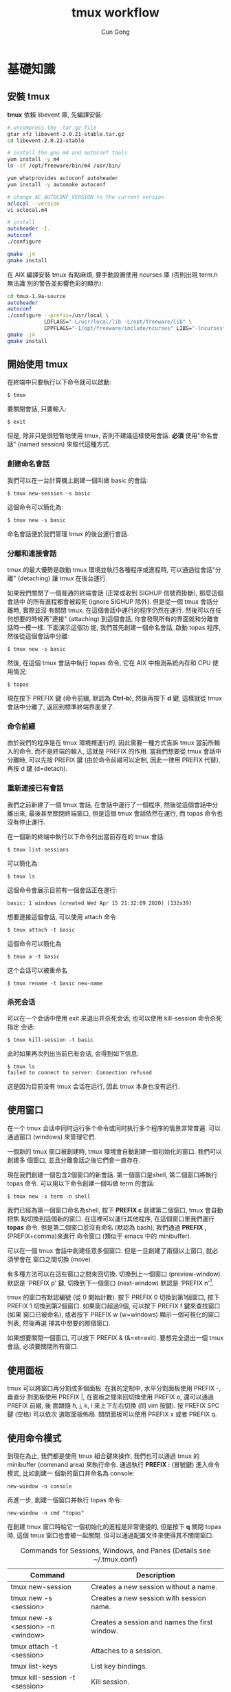 #+TITLE: tmux workflow
#+AUTHOR: Cun Gong
* 基礎知識
** 安裝 tmux
*tmux* 依賴 libevent 庫, 先編譯安裝:
#+BEGIN_SRC sh
  # uncompress the .tar.gz file
  gtar xfz libevent-2.0.21-stable.tar.gz
  cd libevent-2.0.21-stable

  # install the gnu m4 and autoconf tools
  yum install -y m4
  ln -sf /opt/freeware/bin/m4 /usr/bin/

  yum whatprovides autoconf autoheader
  yum install -y automake autoconf

  # change AC_AUTOCONF_VERSION to the current version
  aclocal --version
  vi aclocal.m4

  # install
  autoheader -I.
  autoconf
  ./configure

  gmake -j4
  gmake install

#+END_SRC 
在 AIX 編譯安裝 tmux 有點麻煩, 要手動設置使用 ncurses 庫 (否則出現 term.h 無法識
別的警告並影響色彩的顯示):
#+BEGIN_SRC sh
  cd tmux-1.9a-source
  autoheader
  autoconf
  ./configure --prefix=/usr/local \
              LDFLAGS="-L/usr/local/lib -L/opt/freeware/lib" \
              CPPFLAGS="-I/opt/freeware/include/ncurses" LIBS="-lncurses" CC=xlc
  gmake -j4
  gmake install

#+END_SRC
** 開始使用 tmux
在終端中只要執行以下命令就可以啟動:
#+BEGIN_EXAMPLE
$ tmux
#+END_EXAMPLE
要關閉會話, 只要輸入:
#+BEGIN_EXAMPLE
$ exit
#+END_EXAMPLE
但是, 除非只是很短暫地使用 tmux, 否則不建議這樣使用會話. *必須* 使用"命名會話"
(named session) 來取代這種方式.
*** 創建命名會話
我們可以在一台計算機上創建一個叫做 basic 的會話:
#+BEGIN_EXAMPLE
$ tmux new-session -s basic
#+END_EXAMPLE
這個命令可以簡化為:
#+BEGIN_EXAMPLE
$ tmux new -s basic
#+END_EXAMPLE
命名會話便於我們管理 tmux 的後台運行會話.
*** 分離和連接會話
tmux 的最大優勢是啟動 tmux 環境並執行各種程序或進程時, 可以通過從會話"分離"
(detaching) 讓 tmux 在後台運行.

如果我們關閉了一個普通的終端會話 (正常或收到 SIGHUP 信號而掛斷), 那麼這個會話中
的所有進程都會被殺死 (ignore SIGHUP 除外). 但是從一個 tmux 會話分離時, 實際並沒
有關閉 tmux. 在這個會話中運行的程序仍然在運行. 然後可以在任何想要的時候再"連接"
(attaching) 到這個會話, 你會發現所有的界面就和分離會話時一模一樣. 下面演示這個功
能, 我們首先創建一個命名會話, 啟動 topas 程序, 然後從這個會話中分離:
#+BEGIN_EXAMPLE
$ tmux new -s basic
#+END_EXAMPLE
然後, 在這個 tmux 會話中執行 topas 命令, 它在 AIX 中檢測系統內存和 CPU 使用情況:
#+BEGIN_EXAMPLE
$ topas
#+END_EXAMPLE
現在按下 PREFIX 鍵 (命令前綴, 默認為 *Ctrl-b*), 然後再按下 *d* 鍵, 這樣就從 tmux
會話中分離了, 返回到標準終端界面里了.
*** 命令前綴
由於我們的程序是在 tmux 環境裡運行的, 因此需要一種方式告訴 tmux 當前所輸入的命令,
而不是終端的輸入, 這就是 PREFIX 的作用. 當我們想要從 tmux 會話中分離時, 可以先按
PREFIX 鍵 (由於命令前綴可以定制, 因此一律用 PREFIX 代替), 再按 d 鍵 (d=detach).
*** 重新連接已有會話
我們之前新建了一個 tmux 會話, 在會話中運行了一個程序, 然後從這個會話中分離出來,
最後甚至關閉終端窗口, 但是這個 tmux 會話依然在運行, 而 topas 命令也沒有停止運行.

在一個新的終端中執行以下命令列出當前存在的 tmux 會話:
#+BEGIN_EXAMPLE
$ tmux list-sessions
#+END_EXAMPLE
可以簡化為:
#+BEGIN_EXAMPLE
$ tmux ls
#+END_EXAMPLE
這個命令會展示目前有一個會話正在運行:
#+BEGIN_EXAMPLE
basic: 1 windows (created Wed Apr 15 21:32:09 2020) [132x39]
#+END_EXAMPLE
想要連接這個會話, 可以使用 attach 命令
#+BEGIN_EXAMPLE
$ tmux attach -t basic
#+END_EXAMPLE
這個命令可以簡化為
#+BEGIN_EXAMPLE
$ tmux a -t basic
#+END_EXAMPLE
这个会话可以被重命名
#+BEGIN_EXAMPLE
$ tmux rename -t basic new-name
#+END_EXAMPLE
*** 杀死会话
可以在一个会话中使用 exit 来退出并杀死会话, 也可以使用 kill-session 命令杀死指定
会话:
#+BEGIN_EXAMPLE
$ tmux kill-session -t basic
#+END_EXAMPLE
此时如果再次列出当前已有会话, 会得到如下信息:
#+BEGIN_EXAMPLE
$ tmux ls
failed to connect to server: Connection refused
#+END_EXAMPLE
这是因为目前没有 tmux 会话在运行, 因此 tmux 本身也没有运行.
** 使用窗口
在一个 tmux 会话中同时运行多个命令或同时执行多个程序的情景非常普遍. 可以通過窗口
(windows) 來管理它們.

一個新的 tmux 窗口被創建時, tmux 環境會自動創建一個初始化的窗口. 我們可以創建多
個窗口, 並且分離會話之後它們會一直存在.

現在我們創建一個包含2個窗口的新會話. 第一個窗口是shell, 第二個窗口將執行 topas
命令. 可以用以下命令創建一個叫做 term 的會話:
#+begin_example
$ tmux new -s term -n shell
#+end_example
我們已經為第一個窗口命名為shell, 按下 *PREFIX c* 創建第二個窗口, tmux 會自動把焦
點切換到這個新的窗口. 在這裡可以運行其他程序, 在這個窗口里我們運行 *topas* 命令.
但是第二個窗口並沒有命名 (默認為 bash), 我們通過 *PREFIX ,* (PREFIX+comma)來進行
命令窗口 (類似于 emacs 中的 minibuffer).

可以在一個 tmux 會話中創建任意多個窗口. 但是一旦創建了兩個以上窗口, 就必須學會在
窗口之間切換 (move).

有多種方法可以在這些窗口之間來回切換. 切換到上一個窗口 (preview-window) 默認是
'PREFIX p' 鍵, 切換到下一個窗口 (next-window) 默認是 'PREFIX n'[fn:1].

tmux 的窗口有默認編號 (從 0 開始計數). 按下 PREFIX 0 切換到第1個窗口, 按下
PREFIX 1 切換到第2個窗口. 如果窗口超過9個, 可以按下 PREFIX f 鍵來查找窗口 (如果
窗口已被命名), 或者按下 PREFIX w (w=windows) 顯示一個可視化的窗口列表, 然後再選
擇其中想要的那個窗口.

如果想要關閉一個窗口, 可以按下 PREFIX & (&=et=exit). 要想完全退出一個 tmux 會話,
必須要關閉所有窗口.
** 使用面板
tmux 可以將窗口再分割成多個面板. 在我的定制中, 水平分割面板使用 PREFIX -, 垂直分
割面板使用 PREFIX |, 在面板之間來回切換使用 PREFIX o, 還可以通過 PREFIX 前綴, 後
面跟隨 h, j, k, l 來上下左右切換 (同 vim 按鍵). 按 PREFIX SPC 鍵 (空格) 可以依次
選取面板佈局. 關閉面板可以使用 PREFIX x 或者 PREFIX q.
** 使用命令模式
到現在為止, 我們都是使用 tmux 組合鍵來操作, 我們也可以通過 tmux 的 minibuffer
(command area) 來執行命令. 通過執行 *PREFIX :* (冒號鍵) 進入命令模式, 比如創建一
個新的窗口并命名為 console:
#+begin_example
new-window -n console
#+end_example
再進一步, 創建一個窗口并執行 topas 命令:
#+begin_example
new-window -n cmd "topas"
#+end_example
在創建 tmux 窗口時給它一個初始化的進程是非常便捷的, 但是按下 *q* 關閉 topas 時,
這個 tmux 窗口也會被一起關閉. 但可以通過配置文件來使得其不關閉窗口.


#+CAPTION: Commands for Sessions, Windows, and Panes (Details see ~/.tmux.conf)
#+ATTR_HTML: :border 2 :rules all :frame border
| Command                           | Description                                                               |
|-----------------------------------+---------------------------------------------------------------------------|
| tmux new-session                  | Creates a new session without a name.                                     |
| tmux new -s <session>             | Creates a new session with session name.                                  |
| tmux new -s <session> -n <window> | Creates a session and names the first window.                             |
| tmux attach -t <session>          | Attaches to a session.                                                    |
| tmux list-keys                    | List key bindings.                                                        |
| tmux kill-session -t <session>    | Kill session.                                                             |
| PREFIX d                          | Detaches from the session, leaving the session running in the background. |
| PREFIX :                          | Enters Command mode.                                                      |
| PREFIX -                          | Divides the current window in half horizontally.                          |
| PREFIX \vert                      | Divides the current window in half vertically.                            |
| PREFIX o                          | Cycles through open panes.                                                |
| PREFIX SPC                        | Cycles through the various pane layouts.                                  |
| PREFIX {                          | Move the current pane lest                                                |
| PREFIX }                          | Move the current pane right                                               |
| PREFIX !                          | Break pane into window                                                    |
| PREFIX x                          | Closes the current pane after prompting for confirmation.                 |
| PREFIX C-q                        | Momentarily displays pane numbers in each pane.                           |
| PREFIX :new<Ret>                  | Creates new session                                                       |
| PREFIX s                          | List sessions                                                             |
| PREFIX $                          | Name session                                                              |
| PREFIX c                          | Creates a new window from within an existing tmux session.                |
| PREFIX w                          | Displays a selectable list of windows in the current session.             |
| PREFIX ,                          | Displays a prompt to rename a window.                                     |
| PREFIX 0..9                       | Selects windows by number.                                                |
| PREFIX &                          | Closes the current window after prompting for confirmation.               |
| PREFIX f                          | Find window                                                               |
| PREFIX H                          | Resizes the current pane left 5 SPC                                       |
| PREFIX L                          | Resizes the current pane right 5 SPC                                      |
| PREFIX j                          | Resizes the current pane down 5 SPC                                       |
| PREFIX k                          | Resizes the current pane upward 5 SPC                                     |
| PREFIX M-l                        | Logging the current pane                                                  |
| PREFIX M-c                        | Captures the current pane                                                 |
| PREFIX M-h                        | Dump the history output of the current pane                               |


* 配置 tmux 
在默認情況下, tmux 會在兩個位置查找配置文件. 首先查找 ~/.tmux.conf 作為系統配
置, 然後在當前用戶的主目錄下查找 /etc/tmux.conf 文件.
如果這兩個文件都不存在, tmux 就會使用默認配置. 
我們主要通過配置 ~/.tmux.conf 文件來定制 tmux.
** 定義更方便的前綴鍵
tmux 默認使用 Ctrl-b 作為 PREFIX, 如果將 =CAPS LOCK= 映射為 =CTRL= 之後, PREFIX
設為Ctrl-a 將更為方便.

在 ~/.tmux.conf 中, 我們使用 *set-option* 命令來設置選項, 可以縮寫為 *set*
#+begin_example
set -g prefix C-a 
#+end_example
這裡我們使用 *-g* 選項, 即全局配置. 儘管不是必須的, 我們可以通過 *unbind-key* 命
令或 *unbind* 命令移除之前的組合鍵
#+begin_example
unbind C-b
#+end_example
tmux 并不會 *實時* 地自動地從配置文件讀取修改. 因此如果你在使用 tmux 的過程中修
改了 ~/.tmux.conf 文件, 要讓配置修改生效的話, 需要關閉所有的 tmux 會話然後重新打
開它, 要麼在 tmux 中發送一個命令來重新加載配置文件. 現在我們來自定義一個快捷鍵來
讓它重新加載配置文件:
#+begin_example
bind C-r source-file ~/.tmux.conf
#+end_example
這樣就綁定了 C-r 來 reload 配置文件, 儘管上面的命令沒有 PREFIX, 但是在使用 bind
定義快捷鍵后, 還是需要在實際中先按下 PREFIX, 再按下 *C-r* 鍵. 雖然我們自定義了加
載配置文件的快捷鍵, 但是在新的配置文件被加載前我們還是不能使用它, 因此還需要再使
用一次 'PREFIX :' 進入命令模式, 然後輸入以下命令重新加載配置文件:
#+begin_example
source-file ~/.tmux.conf 
#+end_example
重新加載配置文件后, tmux 並不會提示配置是否改變, 最好通過 *display* 命令讓 tmux
在狀態欄輸出一個消息:
#+begin_example
bind C-r source-file ~/.tmux.conf \; display "Reloaded!"
#+end_example
通過在多個命令之間添加 =\;= 符號可以使一個鍵綁定多個命令. 通過剛才定義的快捷鍵,
我們可以在修改配置文件后按下 PREFIX C-r 鍵使新的配置快速生效.

我們把前綴鍵重新映射到了 C-a 鍵, 但是例如 vim, emacs 甚至是 bash 終端等也會用到
這個組合鍵, 我們需要配置 tmux, 把這個組合鍵發送給需要的程序中. 可以定義一個快捷
鍵來發送 =send-prefix= 命令:
#+begin_example
bind C-a send-prefix
#+end_example
在配置生效后, 只需要按兩次 C-a 就可以把 C-a 命令發送給 tmux 里的程序了.

其他鍵定義 (分割面板, 重新映射移動鍵等), 請參考 ~/.tmux.conf 文件.
** 視圖風格
   為了讓 tmux 具有最佳的視覺體驗, 首先要確保終端和 tmux 都運行在 256 色模式中,
   我們首先配置終端.
*** 設置 PuTTY
 - PuTTY configuration $\rightarrow$ Window $\rightarrow$ Colours $\rightarrow$
   Allow terminal to use xterm 256-colour mode
 - PuTTY configuration $\rightarrow$ Connection $\rightarrow$ Data $\rightarrow$
   Terminal-type string $\rightarrow$ xterm-256color
*** 定制顏色
我們可以通過以下簡單的腳本來測試和選擇想要的顏色
#+BEGIN_SRC sh
  export TERM=xterm-256color
  bash -c 'for i in {0..255}; \
   do printf "\x1b[38;5;${i}mcolour${i}\n"; done'
#+END_SRC
各類窗口, 面板, 及裝填欄的顏色請參考 ~/.tmux.conf 文件.

#+CAPTION: For Future Reference
#+ATTR_HTML: :border 2 :rules all :frame border
| Command                             | Description                                                                                                                                                                                                                                                            |
|-------------------------------------+------------------------------------------------------------------------------------------------------------------------------------------------------------------------------------------------------------------------------------------------------------------------|
| set -g prefix C-a                   | Sets the key combination for the Prefix key.                                                                                                                                                                                                                           |
| set -sg escape-time n               | Sets the amount of time (in milliseconds) tmux waits for a keystroke after pressing Prefix.                                                                                                                                                                            |
| source-file [file]                  | Loads a configuration file. Use this to reload the existing configuration or bring in additional configuration options later.                                                                                                                                          |
| bind C-a send-prefix                | Configures tmux to send the prefix when pressing the Prefix combination twice consecutively.                                                                                                                                                                           |
| bind-key [key] [command]            | Creates a keybinding that executes the specified command. Can be shortened to bind                                                                                                                                                                                     |
| bind-key -r [key] [command]         | Creates a keybinding that is repeatable, meaning you only need to press the Prefix key once, and you can press the assigned key repeatedly afterwards. This is useful for commands where you want to cycle through elements or resize panes. Can be shortened to bind. |
| unbind-key [key]                    | Removes a defined keybinding so it can be bound to a different command. Can be shortened to unbind.                                                                                                                                                                    |
| display-message or display          | Displays the given text in the status message.                                                                                                                                                                                                                         |
| set-option [flags] [option] [value] | Sets options for sessions. Using the -g flag sets the option for all sessions.                                                                                                                                                                                         |
| set-window-option [option] [value]  | Sets options for windows, such as activity notifications, cursor movement, or other elements related to windows and panes.                                                                                                                                             |
| set -a                              | Appends values onto existing options rather than replacing the option’s value.                                                                                                                                                                                        |
| run-shell                           | Execute shell-command in the background without creating a window.                                                                                                                                                                                                     |
#+TBLFM: 



* 腳本定制 tmux 環境
在項目工作時, 可能需要運行一大堆的工具和命令集. 我們可以使用 tmux 的
client-server 模型, 來創建一個定制的腳本來自動地構建開發環境, 分割窗口並運行程序.

** 編寫一個項目配置腳本
我們完全可以讓 tmux 創建包含多個窗口, 每個窗口包含多個面板, 並且讓每個面板都運行
不同的程序, 使得一鍵執行多個程序, 並且將窗口保持在最舒服的狀態. 以應急協作為例,
我們可以一鍵進入需要運維的服務器, 檢查 topas 狀態, 打開 OMS 菜單隨時準備重啟進程,
並有一個命令行可以輸入任何命令. 為了實現這個能力, 我們準備的腳本如下
#+BEGIN_SRC sh
  #!/usr/bin/ksh

  # script name: event.tmux
  # usage: event.tmux <hostname>
  # result: open two windows, the 1st window will be split to two panes, the 1st
  #   pane show the OMS menu, the 2nd pane give you a shell; the 2nd window will
  #   execute the 'topas' command.

  alias tmux='tmux -2u'
  typeset event=event_$$

  if tmux has-session -t ${event} 2>/dev/null; then
      echo "session event ${event} existed" >&2
      exit -1
  fi

  if [ $# -lt 1 ]; then
      echo "miss hostname" >&2
      exit -1
  fi
  typeset host=$1


  tmux new-session -s ${event} -n $host -d
  tmux send-keys -t ${event} "ssh -t bunimsvr ssh -t $host" C-m
  tmux send-keys -t ${event} "cd /menus" C-m
  tmux send-keys -t ${event} "/menus/menu.ksh" C-m

  # split windows vertically
  tmux split-window -v -t ${event}
  tmux send-keys -t $event:0.1 "ssh -t bunimsvr ssh -t $host" C-m

  # create a new window to display the topas
  tmux new-window -n topas -t $event "ssh -t bunimsvr ssh -t $host topas"

  tmux select-window -t ${event}:0
  tmux attach -t $event
#+END_SRC
通過執行以上腳本, 將會進入到 tmux 終端畫面, 其中生產系統的操作畫面已經等待著你.

* 和 git 集成
以 *install_scripts* 項目為例, 整個項目的主目錄為 */smgroup/install_scripts/*,
目前只有 *master* 分支, 目前核心維護者是 GongCun. 對於開發者來說, 常規步驟將是:

1. *Fork* the project to create developer's own repository in GitLab.
2. Clone the Git repository with
   #+begin_src sh
     git clone git@bocgitsvr.bocmo.com:{developer}/install_scripts.git \
         ./install_scripts_${developer}
   #+end_src

3. Setup ssh access 
   #+begin_example
     $ ssh-keygen -f ~/.ssh/${developer}_id_rsa

     ## Copy the content of ${developer}_id_rsa.pub to 'SSH Keys' in User Settings of gitlab

     $ eval "$(ssh-agent -s)"
     $ ssh-add ~/.ssh/${developer}_id_rsa
     $ ssh -T git@bocgitsvr.bocmo.com
     Welcome to GitLab, ${developer}!
#+end_example

4. Branch from origin/origin with
   #+begin_src sh
     git fetch origin master
     git checkout -b ${developer} origin/master
   #+end_src

5. Make changes and commit them with 'git add' and 'git commit' in ${developer} branch.

6. Push the new commit to the developer's repository
   #+begin_src sh
     git push -u origin ${developer}
   #+end_src

7. Create merge request to *master* branch of =install_scripts=, and ask other team members
   for review and feedback of the changes.

These steps allow a core maintainer to merge a branch into master branch
after successful review:

1. Fetch and check out the branch for this merge request
   #+begin_src sh
     git checkout -D ${developer}/install_scripts-${developer} 2>/dev/null
     git fetch git@bocgitsvr.bocmo.com:${developer}/install_scripts.git ${developer}
     git checkout -b ${developer}/install_scripts-${developer} FETCH_HEAD
   #+end_src

   FETCH_HEAD is a short-lived ref, to keep track of what has just been fetched
   from the remote repository. git pull first invokes git fetch, in normal cases
   fetching a branch from the remote; FETCH_HEAD points to the tip of this branch
   (it stores the SHA1 of the commit, just as branches do). git pull then invokes
   git merge, merging FETCH_HEAD into the current branch.

   
2. Review the changes locally
   #+begin_src sh
     # compare two branch
     git diff master..${developer}/install_scripts-${developer}

     # only show the changed files
     git diff master..${developer}/install_scripts-${developer} --name-only
   #+end_src
3. Merge the branch and fix any conflicts that come up 
   #+begin_src sh
     git checkout master
     git merge --no-ff ${developer}/install_scripts-{developer}
   #+end_src
4. Push the result of the merge to GitLab
   #+begin_src sh
     git push origin master
   #+end_src

*Tip*: You can also checkout merge requests locally by [[http://bocgitsvr.bocmo.com/gitlab/help/user/project/merge_requests.md#checkout-merge-requests-locally][following these guidelines]].


# master branch -> fork -> feature branch -> checkout developer branch -> pull
# merge request -> master branch merge the feature

#+CAPTION: Work flow for developer
[[file:./develop-flow.png]]


** 通過 tmux 自動化
可以通過 tmux 來定制 git 開發環境: 我們將用戶從主倉庫 clone 到本地, 並 checkout
到開發分支, 然後通過 vim 打開工作目錄的流程通過 tmux 一氣呵成. 我們通過兩個腳本
來實現自動化: *develop-git.sh* 用來執行 =git clone= 操作, 并調用 *develop.tmux*
腳本來實現打開 vim[fn:2] 并顯示 branch 信息:

#+CAPTION: Pane layout for developing
[[file:./develop-git.png]]


* 文本和緩衝區
在日常工作中, 使用複製粘貼的次數遠超你的想象. 使用 tmux, 可以通過快捷鍵方便地操
作屏幕內容, 比如複製一段面板內容到另一個面板中去, 或者翻看之前的屏幕輸出. 本章將
會介紹如何管理 tmux 會話中的文本, 并 DIY 一個插件實現錄屏功能.

** 使用複製模式滾動輸出
通過定制 ~/.tmux.conf, 按下 'PREFIX ESC' 將進入複製模式 (類似于 vi), 我們在
~/.tmux.conf 中配置使用了 vi 中的移動鍵, 這樣操作將非常方便:
#+begin_example
setw -g mode-keys vi
#+end_example
這個配置可以使用 =h, j, k, l= 在緩衝區中移動, 要離開複製模式, 只需按下 ENTER 鍵.
我們也可以使用 =w, b, f/F, t/T= 等功能鍵輔助移動.

*** 在緩衝區中快速移動
通過 vi 的滾屏鍵可以在緩衝區中快速移動, 這些鍵包括:
- *C-f* 向下翻滾一屏
- *C-b* 向上翻滾一屏
- *g* 跳轉到緩衝區歷史的最頂部
- *G* 跳轉到緩衝區歷史的最底部

*** 查找緩衝區
在複製模式中按下 *?* 或 */* 鍵可以向下或向上查找 char/string, 跳轉到下一個匹配按
*n*, 跳轉到上一個匹配按 *N* (如果按下 ? 鍵, 則方向相反).

*** 複製和粘貼文本
複製和粘貼文本也非常類似於 vi 操作, 在複製模式中按下 SPACE 鍵將開始選擇文本, 然
後可以繼續通過 vi 快捷鍵移動選擇區域, 按下 *y* 鍵將被選擇的區域複製到粘貼緩衝區
中[fn:3]. 要粘貼剛才捕獲的內容, 則直接按下 *PREFIX p* 鍵. 由於粘貼緩衝區是一個環
形棧, 每複製一個新的文本, 就會把緩存放在棧的最頂端, 可以通過以下鍵綁定來選擇或操
作粘貼緩衝區:

- *PREFIX C-s* 顯示粘貼緩衝區內容
- *PREFIX C-l* 列出複製文本清單
- *PREFIX C-c* 選擇要複製的文本 (可以通過 j,k 等鍵移動)
- *PREFIX C-d* 刪除棧頂的文本. 建議使用 =PREFIX :[RET] deleteb -b buffer-name=
  來刪除指定的緩衝區較好.


** 如何創建 tmux 插件
由於多重緩衝區的操作已經較為複雜了, 而對於屏幕的記錄, 快照, 及歷史輸出的保存,
已經不能通過簡單的鍵綁定來方便地實現了, 我們可以嘗試自己寫插件.

*** 創建一個新的 git 項目

    #+begin_example
      $ mkdir -p ${TMUX_PLUGIN_PATH}/my-logging
      $ cd ${TMUX_PLUGIN_PATH}/my-logging
      $ git init
    #+end_example

*** 創建 =*.tmux= 插件運行文件
    #+begin_example
      $ touch my-logging.tmux
      $ chmod u+x my-logging.tmux
    #+end_example

*** 創建關於插件的鍵綁定
我們實現以下鍵綁定功能:

1. =PREFIX M-l= - Trigger 終端錄屏 (Meta 是指 Alt 鍵).
2. =PREFIX M-c= - 將當前畫面 dump 下來.
3. =PREFIX M-h= - 將當前窗口或面板的所有歷史輸出保存下來.

因此 *my-logging.tmux* 的內容如下:
#+begin_src sh
  #!/usr/bin/env bash

  CURRENT_DIR="$( cd "$( dirname "${BASH_SOURCE[0]}" )" && pwd )"
  tmux bind-key M-l run-shell "$CURRENT_DIR/scripts/my_logging.sh"
  tmux bind-key M-c run-shell "$CURRENT_DIR/scripts/my_capture.sh"
  tmux bind-key M-h run-shell "$CURRENT_DIR/scripts/my_history.sh"
#+end_src

注意調用的 *.sh* 腳本必須有可執行權限.

*** 實現插件功能
以 *my_logging.sh* 為例:
#+begin_src sh
  #!/usr/bin/env bash

  saved_display_time=$(tmux show-option -gqv display-time)
  if [ -z "saved_display_time" ]; then
      saved_display_time=750;
  fi

  file="/tmp/tmux-log-#S.#W.#P.%Y-%b-%d-%R.log"
  tmux set-option -gq display-time 5000
  tmux pipe-pane -o "cat >>$file"
  tmux display-message "Screen logging to $file"
  tmux set-option -gq display-time ${saved_display_time}
#+end_src
其實際調用的是 pipe-pane 命令, 并增加了消息顯示等功能.

*** 測試插件
執行以下命令檢查插件是否有效:
#+begin_example
$ ./my-logging.tmux
#+end_example

如果插件有效, 可以在 ~/.tmux.conf 中增加如下配置:
#+begin_example
run-shell /smgroup/tmux/plugin/my-logging/my-logging.tmux
#+end_example
這樣確保 tmux 啟動時自動載入插件.

關於如何編寫插件的更多內容, 可以參考[[https://github.com/tmux-plugins/tpm/blob/master/docs/how_to_create_plugin.md][How to create Tmux plugins]].

* 使用 tmux 結對編程
tmux 最受人們歡迎的功能之一是結對編程 (pair programming). 遠程用戶協作有兩種方式,
第一種是有一個公用賬戶 (比如 nim 服務器上的 root 用戶), 在這個賬戶下配置 tmux 和
工作環境; 第二種方法是使用 tmux 的 sockets 連接, 這樣你就可以讓其他用戶連接到你
的 tmux 會話中而無需共享賬戶信息.

** 通過共享賬戶結對編程
這是最簡便的方式, A 用戶登錄系統中建立一個會話
#+begin_example
$ tmux new -s pairing
#+end_example
B 用戶可以 attach 到這個會話進行項目協作
#+begin_example
$ tmux a -t pairing
#+end_example

以上方式 A 和 B 通常會看到相同的內容並在同一個窗口中交互, 但很多時候人們希望能夠
在獨立的, 不同的窗口工作而不用互相干擾. 使用 "組會話" (grouped session) 可以實現
這個功能. 首先 A 用戶創建一個會話:
#+begin_example
$ tmux new -s pairing
#+end_example
B 用戶不是直接 attach 到這個會話, 而是"創建一個新的會話"來加入到這個會話中, 但要
指定原始會話 pairing, 然後再指定一個B用戶自己的會話名:
#+begin_example
  $ tmux new -t pairing -s mysession
#+end_example
當第二個會話啟動時, 兩個用戶都可以同時在這個會話里進行交互, 但是每個用戶都可以創
建相互獨立的窗口. 第二個用戶可以通過 =kill-session= 結束自己的會話, 而原始會話仍
然存在. 但是, 如果所有的窗口都關閉了, 則原始會話和新會話都會被殺死.

** 使用 Socket 結對編程
使用 tmux 提供的 socket 支持, 可以讓多個用戶連接到會話而不用共享賬戶. A 用戶先用
自己的賬戶登錄系統, 并通過 socket 創建一個新的 tmux 會話:
#+begin_example
$ tmux -S /var/tmux/pairing
#+end_example
B 用戶只要指定 unix domain socket 路徑并連接, 就可以 attach 會話 
#+begin_example
$ tmux -S /var/tmux/pairing attach
#+end_example
使用這種方式時, ~/.tmux.conf 文件是指第一個啟動這個會話的用戶的配置文件. 另外通
過 socket 方式啟動的 tmux 會話是不能通過 =tmux ls= 顯示的, 可以通過 *lsof* 來獲
知:
#+begin_example
$ sudo lsof -U | grep '^tmux'
#+end_example

* tmux 同類軟件
tmux 採用的終端技術可以追溯到古老的 [[https://core.tcl-lang.org/expect/index][Expect]]. Expect 是一種 Tcl 方言, 通過在用戶輸
入和偽終端 (pseudo-terminal) 之間架設精巧的腳本語言實現交互自動化. Expect 非常強
大, 但隨著 Tcl 語言的衰落而逐漸淡出歷史, 而隨後又被不斷發明. Don Libes 在
[[https://archive.org/details/exploringexpectt00libe][Exploring Expect]] 一書對如何通過 expect 實現多進程交互和disconnect/reconnect 終端
進程有精彩的講解, 採用的方法是如此經典 (通過一對 fifo 具名管道實現用戶和進程的通信),
直接啟發了 tmux的 detach/attach 功能. 在 Expect 中可以調用 *mkfifo* 創建一對具名
管道:

- *infifo* 將用戶輸入 (i.e., keystrokes) 發送到終端進程.
- *outfifo* 將終端進程產生的數據發送給用戶.

因此對於 disconnected (detached) 的終端進程, 其狀態如下:

[[file:./disconn.png]]

而用戶 reconnect (attach) 時, 其狀態如下:

[[file:./reconn.png]]

tmux 在 expect 的基礎上實現了在 interactive 狀態下可以 detach 會話 (而不僅僅是在
spawn 結束時自動 detach/attach), 並且通過 unix domain socket 雙向管道替代了 fifo
單向管道.

** screen
Screen 也是 tmux 的先驅之一, 雖然 screen 的可擴展性不如 tmux, 但是 screen 和
emacs 結合的更好一點 (至少我感到在 screen 裡運行 emacs 比在 tmux 中快), 同時
screen 對 session 具有密碼保護功能. Screen 在 AIX 上同樣有安裝問題, 要手動修改一
些代碼并重新編譯才能正確顯示xterm-256color終端[fn:4]. 編譯命令如下:
#+begin_src sh 
  ./autogen.sh

  ## fix the symbol mistake in the following scripts
  ## osdef.h, layer.c, layout.c, then go on.

  ./configure --prefix=/usr/local --enable-colors256 \
              LDFLAGS="-L/usr/local/lib -L/opt/freeware/lib" \
              CPPFLAGS="-I/opt/freeware/include/ncurses" LIBS="-lncurses" CC=xlc

  gmake -j4
  gmake install
#+end_src

同樣在 *~/.screenrc* 中需要做一些配置才能與 vim 等兼容, 我在 screen 中將 PREFIX
綁定為 *C-\*:
#+BEGIN_EXAMPLE
escape ^|^|
maptimeout 5
term xterm-256color
#+END_EXAMPLE

同樣 screen 也有以下速查表

#+CAPTION: Screen Quick Reference
#+ATTR_HTML: :border 2 :rules all :frame border
|-----------------------------+-------------------------------------------|
| Command                     | Description                               |
|-----------------------------+-------------------------------------------|
| screen -S <session>         | Start a new session with session name     |
| screen -ls                  | List running sessions / screens           |
| screen -x <session>         | Attach to a running session               |
| screen -r <session>         | Attach to a running session with name     |
| screen -d <session>         | Detach a running session                  |
| screen -d -r <session>      | Detach all running session then attach it |
| screen -X -S <session> quit | Delete detached session                   |
| screen -S <session> cmd     | Start a new session to run the command    |
| PREFIX ?                    | See help                                  |
| PREFIX c                    | Create new window                         |
| PREFIX 0..9                 | Change to window by number                |
| PREFIX ' <number or title>  | Change to window by number or name        |
| PREFIX n or PREFIX SPC      | Change to next window in list             |
| PREFIX p or PREFIX BACK     | Change to previous window in list         |
| PREFIX "                    | See window list                           |
| PREFIX k                    | Kill current window                       |
| PREFIX \                    | Kill all windows                          |
| PREFIX A                    | Rename current window                     |
| PREFIX S                    | Split display horizontally                |
| PREFIX \vert                | Split display vertically                  |
| PREFIX TAB                  | Jump to next display region               |
| PREFIX C-l                  | Redraw window                             |
| PREFIX [ or PREFIX ESC      | Enter copy mode (press enter to copy)     |
| PREFIX ]                    | Paste                                     |
| PREFIX h                    | Copy the current window                   |
| PREFIX H                    | Enable logging in the screen session      |
| PREFIX :hardcopy -h <file>  | Copy the whole buffer to file             |
| PREFIX :password            | Give session a password                   |
| PREFIX :sessionname <name>  | Rename session name                       |
| PREFIX X                    | To close split windows                    |
|-----------------------------+-------------------------------------------|

Screen 進入 copy 模式之後, 支持 vi 的移動鍵, 按下 Enter 鍵之後, 即開始選擇要複製
的文本, 移動並選擇好之後, 再按下 Enter 鍵即將其複製到 screen 的剪貼板, 按下
PREFIX ] 即為粘貼. Screen 支持對 session 加密, 因此按下 =PREFIX :password= 命令
之後, 輸入密碼 (密碼經 crypt 算法加密), 即被自動copy到 screen 剪貼板, 然後在
screen 中打開 ~/.screenrc 文件, 按 =PREFIX ]= 將密碼貼入, 形式如下:
#+BEGIN_EXAMPLE
password *encrypted-password*
#+END_EXAMPLE
然後按下 =PREFIX :source ~/.screenrc= 生效配置.


* Footnotes

[fn:4] 可能是由於 AIX 上的 GNU autoconf 工具版本較舊, 或者 screen 沒有在 AIX 系
統上經過充分的測試, 導致生成的 osdef.h, layout.c, layer.c 等文件中的宏定義不正確,
手工清理后可以編譯通過.

[fn:3] 這裡的概念非常類似 emacs. 雖然 tmux 和 vi 模式結合得較好, 但是 tmux 的作
者其實是 emacs 用戶, 這是我之前在他的某篇文章中看到的.

[fn:2] 通過 vim work-folder 來瀏覽文件. 雖然我使用 emacs, 但是考慮到學習曲線, 仍
然建議在項目中使用 vim. vim 8.1 增加了 terminal 功能並且自帶 netrw 插件, 值得花
時間掌握.

[fn:1] 為了不和之後配置衝突, 已改為 'PREFIX C-p' 
